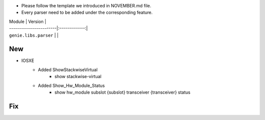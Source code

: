 * Please follow the template we introduced in NOVEMBER.md file.
* Every parser need to be added under the corresponding feature.

| Module                  | Version       |
| ------------------------|:-------------:|
| ``genie.libs.parser``   |               |

--------------------------------------------------------------------------------
                                New
--------------------------------------------------------------------------------

* IOSXE
    * Added ShowStackwiseVirtual
        * show stackwise-virtual
    * Added Show_Hw_Module_Status
        * show hw_module subslot {subslot} transceiver {transceiver} status

--------------------------------------------------------------------------------
                                Fix
--------------------------------------------------------------------------------

